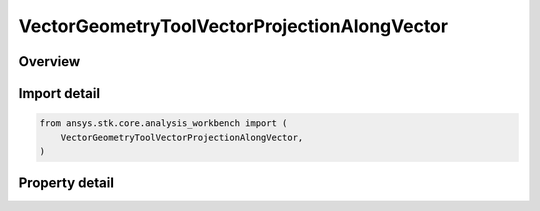 VectorGeometryToolVectorProjectionAlongVector
=============================================

.. py:class:: ansys.stk.core.analysis_workbench.VectorGeometryToolVectorProjectionAlongVector

   Bases: :py:class:`~ansys.stk.core.analysis_workbench.IAnalysisWorkbenchComponent`, :py:class:`~ansys.stk.core.analysis_workbench.IAnalysisWorkbenchComponentTimeProperties`, :py:class:`~ansys.stk.core.analysis_workbench.IVectorGeometryToolVector`

   A projection of a source vector in the direction of another vector.

.. py:currentmodule:: VectorGeometryToolVectorProjectionAlongVector

Overview
--------

.. tab-set::

    .. tab-item:: Properties

        .. list-table::
            :header-rows: 0
            :widths: auto

            * - :py:attr:`~ansys.stk.core.analysis_workbench.VectorGeometryToolVectorProjectionAlongVector.source_vector`
              - A source vector. Can be any VGT vector.
            * - :py:attr:`~ansys.stk.core.analysis_workbench.VectorGeometryToolVectorProjectionAlongVector.along_vector`
              - A vector along which the source vector is projected. Can be any VGT vector.



Import detail
-------------

.. code-block:: python

    from ansys.stk.core.analysis_workbench import (
        VectorGeometryToolVectorProjectionAlongVector,
    )


Property detail
---------------

.. py:property:: source_vector
    :canonical: ansys.stk.core.analysis_workbench.VectorGeometryToolVectorProjectionAlongVector.source_vector
    :type: IVectorGeometryToolVector

    A source vector. Can be any VGT vector.

.. py:property:: along_vector
    :canonical: ansys.stk.core.analysis_workbench.VectorGeometryToolVectorProjectionAlongVector.along_vector
    :type: IVectorGeometryToolVector

    A vector along which the source vector is projected. Can be any VGT vector.


